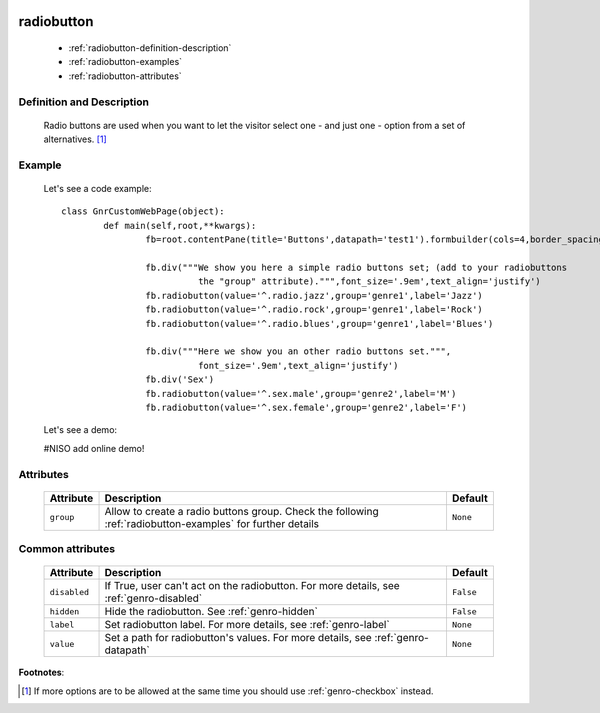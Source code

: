 	.. _genro-radiobutton:

=============
 radiobutton
=============

	- :ref:`radiobutton-definition-description`

	- :ref:`radiobutton-examples`
	
	- :ref:`radiobutton-attributes`

	.. _radiobutton-definition-description:

Definition and Description
==========================

	Radio buttons are used when you want to let the visitor select one - and just one - option from a set of alternatives. [#]_

	.. _radiobutton-examples:

Example
=======

	Let's see a code example::
	
		class GnrCustomWebPage(object):
			def main(self,root,**kwargs):
				fb=root.contentPane(title='Buttons',datapath='test1').formbuilder(cols=4,border_spacing='10px')

				fb.div("""We show you here a simple radio buttons set; (add to your radiobuttons
				          the "group" attribute).""",font_size='.9em',text_align='justify')
				fb.radiobutton(value='^.radio.jazz',group='genre1',label='Jazz')
				fb.radiobutton(value='^.radio.rock',group='genre1',label='Rock')
				fb.radiobutton(value='^.radio.blues',group='genre1',label='Blues')

				fb.div("""Here we show you an other radio buttons set.""",
				          font_size='.9em',text_align='justify')
				fb.div('Sex')
				fb.radiobutton(value='^.sex.male',group='genre2',label='M')
				fb.radiobutton(value='^.sex.female',group='genre2',label='F')

	Let's see a demo:

	#NISO add online demo!

	.. _radiobutton-attributes:

Attributes
==========
	
	+--------------------+-------------------------------------------------+--------------------------+
	|   Attribute        |          Description                            |   Default                |
	+====================+=================================================+==========================+
	| ``group``          | Allow to create a radio buttons group. Check    |  ``None``                |
	|                    | the following :ref:`radiobutton-examples` for   |                          |
	|                    | further details                                 |                          |
	+--------------------+-------------------------------------------------+--------------------------+
	
	.. _radiobutton-other-attributes:

Common attributes
=================

	+--------------------+-------------------------------------------------+--------------------------+
	|   Attribute        |          Description                            |   Default                |
	+====================+=================================================+==========================+
	| ``disabled``       | If True, user can't act on the radiobutton.     |  ``False``               |
	|                    | For more details, see :ref:`genro-disabled`     |                          |
	+--------------------+-------------------------------------------------+--------------------------+
	| ``hidden``         | Hide the radiobutton.                           |  ``False``               |
	|                    | See :ref:`genro-hidden`                         |                          |
	+--------------------+-------------------------------------------------+--------------------------+
	| ``label``          | Set radiobutton label.                          |  ``None``                |
	|                    | For more details, see :ref:`genro-label`        |                          |
	+--------------------+-------------------------------------------------+--------------------------+
	| ``value``          | Set a path for radiobutton's values.            |  ``None``                |
	|                    | For more details, see :ref:`genro-datapath`     |                          |
	+--------------------+-------------------------------------------------+--------------------------+

**Footnotes**:

.. [#] If more options are to be allowed at the same time you should use :ref:`genro-checkbox` instead.